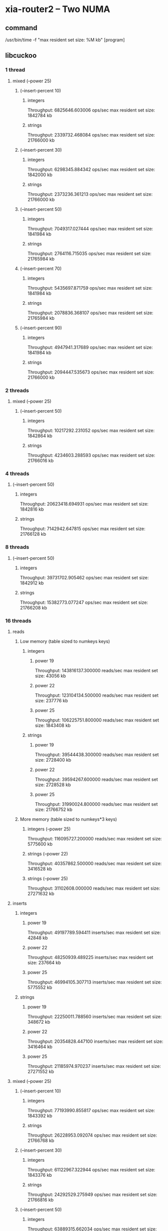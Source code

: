 * xia-router2 -- Two NUMA
** command
   /usr/bin/time -f "max resident set size: %M kb" [program]
** libcuckoo
*** 1 thread
**** mixed (--power 25)
***** (--insert-percent 10)
****** integers
       Throughput: 6825646.603006 ops/sec
       max resident set size: 1842784 kb
****** strings
       Throughput: 2339732.468084 ops/sec
       max resident set size: 21766000 kb
***** (--insert-percent 30)
****** integers
       Throughput: 6298345.884342 ops/sec
       max resident set size: 1842000 kb
****** strings
       Throughput: 2373236.361213 ops/sec
       max resident set size: 21766000 kb
***** (--insert-percent 50)
****** integers
       Throughput: 7049317.027444 ops/sec
       max resident set size: 1841984 kb
****** strings
       Throughput: 2764116.715035 ops/sec
       max resident set size: 21765984 kb
***** (--insert-percent 70)
****** integers
       Throughput: 5435697.871759 ops/sec
       max resident set size: 1841984 kb
****** strings
       Throughput: 2078836.368107 ops/sec
       max resident set size: 21765984 kb
***** (--insert-percent 90)
****** integers
       Throughput: 4947941.317689 ops/sec
       max resident set size: 1841984 kb
****** strings
       Throughput: 2094447.535673 ops/sec
       max resident set size: 21766000 kb
*** 2 threads
**** mixed (--power 25)
***** (--insert-percent 50)
****** integers
       Throughput: 10217292.231052 ops/sec
       max resident set size: 1842864 kb
****** strings
       Throughput: 4234603.288593 ops/sec
       max resident set size: 21766016 kb
*** 4 threads
***** (--insert-percent 50)
****** integers
       Throughput: 20623418.694931 ops/sec
       max resident set size: 1842816 kb
****** strings
       Throughput: 7142942.647815 ops/sec
       max resident set size: 21766128 kb
*** 8 threads
***** (--insert-percent 50)
****** integers
       Throughput: 39731702.905462 ops/sec
       max resident set size: 1842912 kb
****** strings
       Throughput: 15382773.077247 ops/sec
       max resident set size: 21766208 kb
*** 16 threads
**** reads
***** Low memory (table sized to numkeys keys)
****** integers
******* power 19
        Throughput: 143816137.300000 reads/sec
        max resident set size: 43056 kb
******* power 22
        Throughput: 123104134.500000 reads/sec
        max resident set size: 237776 kb
******* power 25
        Throughput: 106225751.800000 reads/sec
        max resident set size: 1843408 kb
****** strings
******* power 19
        Throughput: 39544438.300000 reads/sec
        max resident set size: 2728400 kb
******* power 22
        Throughput: 39594267.600000 reads/sec
        max resident set size: 2728528 kb
******* power 25
        Throughput: 31990024.800000 reads/sec
        max resident set size: 21766752 kb
***** More memory (table sized to numkeys*3 keys)
****** integers (--power 25)
       Throughput: 116095727.200000 reads/sec
       max resident set size: 5775600 kb
****** strings (--power 22)
       Throughput: 40357862.500000 reads/sec
       max resident set size: 3416528 kb
****** strings (--power 25)
       Throughput: 31102608.000000 reads/sec
       max resident set size: 27271632 kb
**** inserts
***** integers
****** power 19
       Throughput: 49197789.594411 inserts/sec
       max resident set size: 42848 kb
****** power 22
       Throughput: 48250939.489225 inserts/sec
       max resident set size: 237664 kb
****** power 25
       Throughput: 46994105.307713 inserts/sec
       max resident set size: 5775552 kb
***** strings
****** power 19
       Throughput: 22250011.788560 inserts/sec
       max resident set size: 348672 kb
****** power 22
       Throughput: 20354828.447100 inserts/sec
       max resident set size: 3416464 kb
****** power 25
       Throughput: 21185974.970237 inserts/sec
       max resident set size: 27271552 kb
**** mixed (--power 25)
***** (--insert-percent 10)
****** integers
       Throughput: 77193990.855817 ops/sec
       max resident set size: 1843392 kb
****** strings
       Throughput: 26228953.092074 ops/sec
       max resident set size: 21766768 kb
***** (--insert-percent 30)
****** integers
       Throughput: 61122967.322944 ops/sec
       max resident set size: 1843376 kb
****** strings
       Throughput: 24292529.275949 ops/sec
       max resident set size: 21766816 kb
***** (--insert-percent 50)
****** integers
       Throughput: 63889315.662034 ops/sec
       max resident set size: 1843360 kb
****** strings
       Throughput: 23736758.712126 ops/sec
       max resident set size: 21766768 kb
***** (--insert-percent 70)
****** integers
       Throughput: 49217425.721794 ops/sec
       max resident set size: 1843280 kb
****** strings
       Throughput: 20247945.998234 ops/sec
       max resident set size: 21766800 kb
***** (--insert-percent 90)
****** integers
       Throughput: 39237652.765418 ops/sec
       max resident set size: 1843376 kb
****** strings
       Throughput: 19771053.237829 ops/sec
       max resident set size: 21766784 kb
       
** tbb
*** 1 thread
**** mixed (--power 25)
***** (--insert-percent 10)
****** integers
       Throughput: 6476763.555480 ops/sec
       max resident set size: 5490384 kb
****** strings
       Throughput: 1745451.146068 ops/sec
       max resident set size: 25841552 kb
***** (--insert-percent 30)
****** integers
       Throughput: 4582454.843207 ops/sec
       max resident set size: 5490560 kb
****** strings
       Throughput: 1241486.670474 ops/sec
       max resident set size: 25841568 kb
***** (--insert-percent 50)
****** integers
       Throughput: 6920280.696641 ops/sec
       max resident set size: 5490544 kb
****** strings
       Throughput: 1919581.152112 ops/sec
       max resident set size: 25841568 kb
***** (--insert-percent 70)
****** integers
       Throughput: 4934010.805307 ops/sec
       max resident set size: 5490560 kb
****** strings
       Throughput: 1461720.391254 ops/sec
       max resident set size: 25841568 kb
***** (--insert-percent 90)
****** integers
       Throughput: 3635652.067074 ops/sec
       max resident set size: 5490384 kb
****** strings
       Throughput: 1427450.792717 ops/sec
       max resident set size: 25841568 kb
       
*** 2 threads
**** mixed (--power 25)
***** (--insert-percent 50)
****** integers
       Throughput: 9501322.489335 ops/sec
       max resident set size: 5490400 kb
****** strings
       Throughput: 3046540.744832 ops/sec
       max resident set size: 25841632 kb
*** 4 threads
***** (--insert-percent 50)
****** integers
       Throughput: 14535036.610334 ops/sec
       max resident set size: 5490464 kb
****** strings
       Throughput: 6093717.015122 ops/sec
       max resident set size: 25841360 kb
*** 8 threads
***** (--insert-percent 50)
****** integers
       Throughput: 25857670.758052 ops/sec
       max resident set size: 5490848 kb
****** strings
       Throughput: 11034013.031305 ops/sec
       max resident set size: 25841920 kb
*** 16 threads
**** reads
***** integers
****** power 19
       Throughput: 137521661.400000 reads/sec
       max resident set size: 93488 kb
****** power 22
       Throughput: 126111807.100000 reads/sec
       max resident set size: 693536 kb
****** power 25
       Throughput: 125723191.200000 reads/sec
       max resident set size: 5491376 kb
***** strings
****** power 19
       Throughput: 30999565.400000 reads/sec
       max resident set size: 411760 kb
****** power 22
       Throughput: 26227732.500000 reads/sec
       max resident set size: 3237456 kb
****** power 25
       Throughput: 20680739.600000 reads/sec
       max resident set size: 25842176 kb
**** inserts
***** integers
****** power 19
       Throughput: 6580700.946962 inserts/sec
       max resident set size: 93360 kb
****** power 22
       Throughput: 7089425.763995 inserts/sec
       max resident set size: 692992 kb
****** power 25
       Throughput: 6995666.246295 inserts/sec
       max resident set size: 11782576 kb
***** strings
****** power 19
       Throughput: 6109750.097113 inserts/sec
       max resident set size: 411392 kb
****** power 22
       Throughput: 6381935.850358 inserts/sec
       max resident set size: 4023568 kb
****** power 25
       Throughput: 6405496.526597 inserts/sec
       max resident set size: 32133552 kb
**** mixed (--power 25)
***** (--insert-percent 10)
****** integers
       Throughput: 65333301.384599 ops/sec
       max resident set size: 5491120 kb
****** strings
       Throughput: 20696903.263327 ops/sec
       max resident set size: 25842240 kb
***** (--insert-percent 30)
****** integers
       Throughput: 21304666.847934 ops/sec
       max resident set size: 5490816 kb
****** strings
       Throughput: 18384503.513005 ops/sec
       max resident set size: 25842240 kb
***** (--insert-percent 50)
****** integers
       Throughput: 13063925.581910 ops/sec
       max resident set size: 5491072 kb
****** strings
       Throughput: 13077877.063931 ops/sec
       max resident set size: 25842192 kb
***** (--insert-percent 70)
****** integers
       Throughput: 9249051.166992 ops/sec
       max resident set size: 5490976 kb
****** strings
       Throughput: 9154000.503280 ops/sec
       max resident set size: 25842032 kb
***** (--insert-percent 90)
****** integers
       Throughput: 7258474.545108 ops/sec
       max resident set size: 5490912 kb
****** strings
       Throughput: 7485973.331382 ops/sec
       max resident set size: 25841888 kb
       
** stl
*** 1 thread
**** reads
***** integers
****** power 19
       Throughput: 80160049.400000 reads/sec
       max resident set size: 89856 kb
****** power 22
       Throughput: 32263146.500000 reads/sec
       max resident set size: 679104 kb
****** power 25
       Throughput: 21617853.500000 reads/sec
       max resident set size: 5358096 kb
***** strings
****** power 19
       Throughput: 3209768.200000 reads/sec
       max resident set size: 422416 kb
****** power 22
       Throughput: 2308356.900000 reads/sec
       max resident set size: 3340160 kb
****** power 25
       Throughput: 1771226.700000 reads/sec
       max resident set size: 26644672 kb
**** inserts
***** integers
****** power 19
       Throughput: 8111166.500499 inserts/sec
       max resident set size: 89856 kb
****** power 22
       Throughput: 4787804.955386 inserts/sec
       max resident set size: 679104 kb
****** power 25
       Throughput: 4939661.000315 inserts/sec
       max resident set size: 5358096 kb
***** strings
****** power 19
       Throughput: 2118134.766195 inserts/sec
       max resident set size: 422416 kb
****** power 22
       Throughput: 1688062.781055 inserts/sec
       max resident set size: 3340144 kb
****** power 25
       Throughput: 1747392.219030 inserts/sec
       max resident set size: 26644672 kb
**** mixed (--power 25)
***** (--insert-percent 10)
****** integers
       Throughput: 10272776.285514 ops/sec
       max resident set size: 5358112 kb
****** strings
       Throughput: 1901535.665716 ops/sec
       max resident set size: 26644688 kb
***** (--insert-percent 30)
****** integers
       Throughput: 8243526.732007 ops/sec
       max resident set size: 5358112 kb
****** strings
       Throughput: 1587316.822103 ops/sec
       max resident set size: 26644672 kb
***** (--insert-percent 50)
****** integers
       Throughput: 9233770.522077 ops/sec
       max resident set size: 5358096 kb
****** strings
       Throughput: 2137503.127824 ops/sec
       max resident set size: 26644672 kb
***** (--insert-percent 70)
****** integers
       Throughput: 5520610.629975 ops/sec
       max resident set size: 5358112 kb
****** strings
       Throughput: 1351363.992048 ops/sec
       max resident set size: 26644672 kb
***** (--insert-percent 90)
****** integers
       Throughput: 4223685.618354 ops/sec
       max resident set size: 5358096 kb
****** strings
       Throughput: 1831998.667782 ops/sec
       max resident set size: 26644656 kb
       
*** 2 threads
**** mixed (--power 25)
***** (--insert-percent 50)
****** integers
       Throughput: 4842079.688006 ops/sec
       max resident set size: 5358064 kb
****** strings
       Throughput: 1694011.256897 ops/sec
       max resident set size: 26644624 kb
*** 4 threads
***** (--insert-percent 50)
****** integers
       Throughput: 1849923.409683 ops/sec
       max resident set size: 5358080 kb
****** strings
       Throughput: 1122625.268857 ops/sec
       max resident set size: 26644752 kb
*** 8 threads
***** (--insert-percent 50)
****** integers
       Throughput: 1309979.466869 ops/sec
       max resident set size: 5358432 kb
****** strings
       Throughput: 929491.841720 ops/sec
       max resident set size: 26644800 kb
*** 16 threads
**** mixed (--power 25)
***** (--insert-percent 10)
****** integers
       Throughput: 818352.504766 ops/sec
       max resident set size: 5358832 kb
***** (--insert-percent 30)
****** integers
       Throughput: 744778.191970 ops/sec
       max resident set size: 5358672 kb
***** (--insert-percent 50)
****** integers
       Throughput: 792609.245258 ops/sec
       max resident set size: 5358704 kb
****** strings
       Throughput: 501925.849481 ops/sec
       max resident set size: 26644832 kb
***** (--insert-percent 70)
****** integers
       Throughput: 763488.122684 ops/sec
       max resident set size: 5358864 kb
***** (--insert-percent 90)
****** integers
       Throughput: 783589.872373 ops/sec
       max resident set size: 5358736 kb
** dense_hash
*** 1 thread
**** reads
***** integers
****** power 19
       Throughput: 169797685.900000 reads/sec
       max resident set size: 62592 kb
****** power 22
       Throughput: 62567210.000000 reads/sec
       max resident set size: 463456 kb
****** power 25
       Throughput: 41202328.800000 reads/sec
       max resident set size: 3675648 kb
***** strings
****** power 19
       Throughput: 2402528.900000 reads/sec
       max resident set size: 414752 kb
****** power 22
       Throughput: 1848077.200000 reads/sec
       max resident set size: 3281776 kb
****** power 25
       Throughput: 1292125.400000 reads/sec
       max resident set size: 26220064 kb
**** inserts
***** integers
****** power 19
       Throughput: 24325136.612022 inserts/sec
       max resident set size: 62592 kb
****** power 22
       Throughput: 17009832.239110 inserts/sec
       max resident set size: 463472 kb
****** power 25
       Throughput: 15416015.632976 inserts/sec
       max resident set size: 3674592 kb
***** strings
****** power 19
       Throughput: 974498.509935 inserts/sec
       max resident set size: 414768 kb
****** power 22
       Throughput: 1056263.967987 inserts/sec
       max resident set size: 3282048 kb
****** power 25
       Throughput: 915682.828010 inserts/sec
       max resident set size: 26219088 kb
**** mixed (--power 25)
***** (--insert-percent 10)
****** integers
       Throughput: 19460836.193820 ops/sec
       max resident set size: 3674656 kb
****** strings
       Throughput: 1696855.857861 ops/sec
       max resident set size: 26219136 kb
***** (--insert-percent 30)
****** integers
       Throughput: 16247830.910357 ops/sec
       max resident set size: 3675920 kb
****** strings
       Throughput: 1436250.727092 ops/sec
       max resident set size: 26219136 kb
***** (--insert-percent 50)
****** integers
       Throughput: 16140183.636392 ops/sec
       max resident set size: 3675392 kb
****** strings
       Throughput: 1174249.730807 ops/sec
       max resident set size: 26220080 kb
***** (--insert-percent 70)
****** integers
       Throughput: 13336677.855606 ops/sec
       max resident set size: 3674608 kb
****** strings
       Throughput: 822533.586263 ops/sec
       max resident set size: 26220096 kb
***** (--insert-percent 90)
****** integers
       Throughput: 11917498.611255 ops/sec
       max resident set size: 3675904 kb
****** strings
       Throughput: 954914.931909 ops/sec
       max resident set size: 26219136 kb
       
*** 2 threads
**** mixed (--power 25)
***** (--insert-percent 50)
****** integers
       Throughput: 11538230.565195 ops/sec
       max resident set size: 3675408 kb
****** strings
       Throughput: 1091180.710253 ops/sec
       max resident set size: 26220416 kb
*** 4 threads
***** (--insert-percent 50)
****** integers
       Throughput: 4207967.660880 ops/sec
       max resident set size: 3675280 kb
****** strings
       Throughput: 623168.980692 ops/sec
       max resident set size: 26221712 kb
*** 8 threads
***** (--insert-percent 50)
****** integers
       Throughput: 2125451.046919 ops/sec
       max resident set size: 3677040 kb
****** strings
       Throughput: 630202.938095 ops/sec
       max resident set size: 26222160 kb
*** 16 threads
**** mixed (--power 25)
***** (--insert-percent 10)
****** integers
       Throughput: 1994117.452528 ops/sec
       max resident set size: 3678272 kb
***** (--insert-percent 30)
****** integers
       Throughput: 1229216.329216 ops/sec
       max resident set size: 3676752 kb
***** (--insert-percent 50)
****** integers
       Throughput: 1045997.297461 ops/sec
       max resident set size: 3677008 kb
****** strings
       Throughput: 421942.563085 ops/sec
       max resident set size: 26223152 kb
***** (--insert-percent 70)
****** integers
       Throughput: 1001386.532532 ops/sec
       max resident set size: 3677568 kb
***** (--insert-percent 90)
****** integers
       Throughput: 1000182.848054 ops/sec
       max resident set size: 3676704 kb
* xia-router2 -- One NUMA cluster
** command
   /usr/bin/time -f "max resident set size: %M kb" taskset -c 0,2,4,6,8,10,12,14 [program] --thread-num 8
** libcuckoo
*** reads
**** integers
***** power 19
      Throughput: 124617433.600000 reads/sec
      max resident set size: 43072 kb
***** power 22
      Throughput: 86179321.700000 reads/sec
      max resident set size: 237360 kb
***** power 25
      Throughput: 72090457.100000 reads/sec
      max resident set size: 1843008 kb
**** strings
***** power 19
      Throughput: 32025257.800000 reads/sec
      max resident set size: 348256 kb
***** power 22
      Throughput: 23732781.700000 reads/sec
      max resident set size: 2728016 kb
***** power 25
      Throughput: 19515793.700000 reads/sec
      max resident set size: 21766224 kb
*** inserts
**** integers
***** power 19
      Throughput: 62447856.008470 inserts/sec
      max resident set size: 42848 kb
***** power 22
      Throughput: 48704255.154440 inserts/sec
      max resident set size: 237312 kb
***** power 25
      Throughput: 40223104.555620 inserts/sec
      max resident set size: 1842960 kb
**** strings
***** power 19
      Throughput: 23252155.915833 inserts/sec
      max resident set size: 348240 kb
***** power 22
      Throughput: 18745577.879965 inserts/sec
      max resident set size: 2728016 kb
***** power 25
      Throughput: 15841159.234185 inserts/sec
      max resident set size: 21766224 kb
*** mixed (--power 25)
**** (--insert-percent 10)
***** integers
      Throughput: 55618467.270432 ops/sec
      max resident set size: 1842976 kb
***** strings
      Throughput: 18831175.332440 ops/sec
      max resident set size: 21766256 kb
**** (--insert-percent 30)
***** integers
      Throughput: 48021483.111724 ops/sec
      max resident set size: 1842976 kb
***** strings
      Throughput: 18061419.020555 ops/sec
      max resident set size: 21766256 kb
**** (--insert-percent 50)
***** integers
      Throughput: 51750887.340720 ops/sec
      max resident set size: 1842976 kb
***** strings
      Throughput: 17161135.505794 ops/sec
      max resident set size: 21766240 kb
**** (--insert-percent 70)
***** integers
      Throughput: 40767514.093863 ops/sec
      max resident set size: 1842928 kb
***** strings
      Throughput: 16538860.320151 ops/sec
      max resident set size: 21766256 kb
**** (--insert-percent 90)
***** integers
      Throughput: 37519046.761765 ops/sec
      max resident set size: 1842976 kb
***** strings
      Throughput: 15656710.234030 ops/sec
      max resident set size: 21766272 kb
** tbb
*** reads
**** integers
***** power 19
      Throughput: 127333400.200000 reads/sec
      max resident set size: 93216 kb
***** power 22
      Throughput: 80973278.200000 reads/sec
      max resident set size: 693232 kb
***** power 25
      Throughput: 80563032.400000 reads/sec
      max resident set size: 692976 kb
**** strings
***** power 19
      Throughput: 17541453.200000 reads/sec
      max resident set size: 411296 kb
***** power 22
      Throughput: 14686191.400000 reads/sec
      max resident set size: 3236896 kb
***** power 25
      Throughput: 11671132.900000 reads/sec
      max resident set size: 25841824 kb
*** inserts
**** integers
***** power 19
      Throughput: 17121666.243332 inserts/sec
      max resident set size: 93104 kb
***** power 22
      Throughput: 17377225.165837 inserts/sec
      max resident set size: 692864 kb
***** power 25
      Throughput: 17540192.205155 inserts/sec
      max resident set size: 5490736 kb
**** strings
***** power 19
      Throughput: 13869958.847737 inserts/sec
      max resident set size: 411312 kb
***** power 22
      Throughput: 12472566.032499 inserts/sec
      max resident set size: 3236816 kb
***** power 25
      Throughput: 11105956.597050 inserts/sec
      max resident set size: 25841808 kb
*** mixed (--power 25)
**** (--insert-percent 10)
***** integers
      Throughput: 49302672.593100 ops/sec
      max resident set size: 5490800 kb
***** strings
      Throughput: 13385487.793515 ops/sec
      max resident set size: 25841856 kb
**** (--insert-percent 30)
***** integers
      Throughput: 39873315.394844 ops/sec
      max resident set size: 5490784 kb
***** strings
      Throughput: 12359608.914389 ops/sec
      max resident set size: 25841760 kb
**** (--insert-percent 50)
***** integers
      Throughput: 32923427.236932 ops/sec
      max resident set size: 5490832 kb
***** strings
      Throughput: 12550047.434880 ops/sec
      max resident set size: 25841856 kb
**** (--insert-percent 70)
***** integers
      Throughput: 23510039.589369 ops/sec
      max resident set size: 5490816 kb
***** strings
      Throughput: 10707467.691358 ops/sec
      max resident set size: 25841872 kb
**** (--insert-percent 90)
***** integers
      Throughput: 18938201.039089 ops/sec
      max resident set size: 5491008 kb
***** strings
      Throughput: 10111775.749941 ops/sec
      max resident set size: 25841856 kb
** stl
*** reads
**** integers
***** power 19
      Throughput: 77595424.400000 reads/sec
      max resident set size: 89856 kb
***** power 22
      Throughput: 46389168.800000 reads/sec
      max resident set size: 679088 kb
***** power 25
      Throughput: 31483141.900000 reads/sec
      max resident set size: 5358096 kb
**** strings
***** power 19
      Throughput: 2365636.700000 reads/sec
      max resident set size: 410688 kb
***** power 22
      Throughput: 1904723.400000 reads/sec
      max resident set size: 3236448 kb
***** power 25
      Throughput: 1500002.100000 reads/sec
      max resident set size: 25841472 kb
*** inserts
**** integers
***** power 19
      Throughput: 7448562.723958 inserts/sec
      max resident set size: 89872 kb
***** power 22
      Throughput: 5971586.945276 inserts/sec
      max resident set size: 679104 kb
***** power 25
      Throughput: 5161396.994291 inserts/sec
      max resident set size: 5358112 kb
**** strings
***** power 19
      Throughput: 2692383.185836 inserts/sec
      max resident set size: 422416 kb
***** power 22
      Throughput: 2260795.587258 inserts/sec
      max resident set size: 3339584 kb
***** power 25
      Throughput: 1870358.043119 inserts/sec
      max resident set size: 26644240 kb
      
*** mixed (--power 25)
**** (--insert-percent 10)
***** integers
      Throughput: 12142780.353421 ops/sec
      max resident set size: 5358096 kb
***** strings
      Throughput: 2487200.841991 ops/sec
      max resident set size: 26644240 kb
**** (--insert-percent 30)
***** integers
      Throughput: 8687330.946506 ops/sec
      max resident set size: 5358096 kb
***** strings
      Throughput: 2249878.572975 ops/sec
      max resident set size: 26644224 kb
**** (--insert-percent 50)
***** integers
      Throughput: 8265323.330068 ops/sec
      max resident set size: 5358096 kb
***** strings
      Throughput: 3028672.672125 ops/sec
      max resident set size: 26644224 kb
**** (--insert-percent 70)
***** integers
      Throughput: 5846070.231565 ops/sec
      max resident set size: 5358096 kb
***** strings
      Throughput: 1900009.474147 ops/sec
      max resident set size: 26644224 kb
**** (--insert-percent 90)
***** integers
      Throughput: 5167584.521637 ops/sec
      max resident set size: 5358112 kb
***** strings
      Throughput: 1840439.974869 ops/sec
      max resident set size: 26644240 kb
